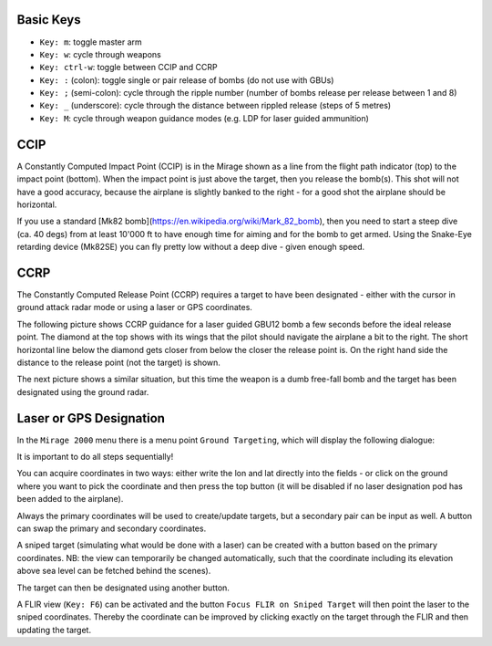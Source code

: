 Basic Keys
==========

* ``Key: m``: toggle master arm
* ``Key: w``: cycle through weapons
* ``Key: ctrl-w``: toggle between CCIP and CCRP
* ``Key: :`` (colon): toggle single or pair release of bombs (do not use with GBUs)
* ``Key: ;`` (semi-colon): cycle through the ripple number (number of bombs release per release between 1 and 8)
* ``Key: _`` (underscore): cycle through the distance between rippled release (steps of 5 metres)
* ``Key: M``: cycle through weapon guidance modes (e.g. LDP for laser guided ammunition)


CCIP
====

A Constantly Computed Impact Point (CCIP) is in the Mirage shown as a line from the flight path indicator (top) to the impact point (bottom). When the impact point is just above the target, then you release the bomb(s). This shot will not have a good accuracy, because the airplane is slightly banked to the right - for a good shot the airplane should be horizontal.

.. image:: images/ground_attack_ccip_hud.png

If you use a standard [Mk82 bomb](https://en.wikipedia.org/wiki/Mark_82_bomb), then you need to start a steep dive (ca. 40 degs) from at least 10'000 ft to have enough time for aiming and for the bomb to get armed. Using the Snake-Eye retarding device (Mk82SE) you can fly pretty low without a deep dive - given enough speed.


CCRP
====

The Constantly Computed Release Point (CCRP) requires a target to have been designated - either with the cursor in ground attack radar mode or using a laser or GPS coordinates.

The following picture shows CCRP guidance for a laser guided GBU12 bomb a few seconds before the ideal release point. The diamond at the top shows with its wings that the pilot should navigate the airplane a bit to the right. The short horizontal line below the diamond gets closer from below the closer the release point is. On the right hand side the distance to the release point (not the target) is shown.

.. image:: images/ground_attack_ccrp_hud_laser_guided.png

The next picture shows a similar situation, but this time the weapon is a dumb free-fall bomb and the target has been designated using the ground radar.

.. image:: images/ground_attack_ccrp_hud_designated.png



Laser or GPS Designation
========================

In the ``Mirage 2000`` menu there is a menu point ``Ground Targeting``, which will display the following dialogue:

.. image:: images/ground_attack_targeting_dialogue.png

It is important to do all steps sequentially!

You can acquire coordinates in two ways: either write the lon and lat directly into the fields - or click on the ground where you want to pick the coordinate and then press the top button (it will be disabled if no laser designation pod has been added to the airplane).

Always the primary coordinates will be used to create/update targets, but a secondary pair can be input as well. A button can swap the primary and secondary coordinates.

A sniped target (simulating what would be done with a laser) can be created with a button based on the primary coordinates. NB: the view can temporarily be changed automatically, such that the coordinate including its elevation above sea level can be fetched behind the scenes).

The target can then be designated using another button.

A FLIR view (``Key: F6``) can be activated and the button ``Focus FLIR on Sniped Target`` will then point the laser to the sniped coordinates. Thereby the coordinate can be improved by clicking exactly on the target through the FLIR and then updating the target.

